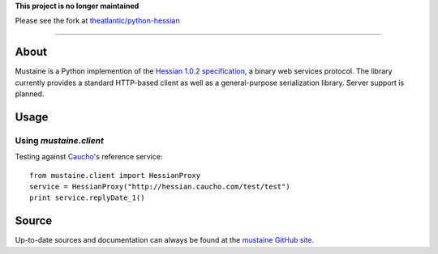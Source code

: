 **This project is no longer maintained**

Please see the fork at `theatlantic/python-hessian <https://github.com/theatlantic/python-hessian>`_

-----

About
-----

Mustaine is a Python implemention of the `Hessian 1.0.2 specification
<http://hessian.caucho.com/doc/hessian-1.0-spec.xtp>`_, a binary web services
protocol. The library currently provides a standard HTTP-based client as well
as a general-purpose serialization library. Server support is planned.

Usage
-----

Using `mustaine.client`
+++++++++++++++++++++++

Testing against `Caucho <http://hessian.caucho.com/>`_'s reference service::

  from mustaine.client import HessianProxy
  service = HessianProxy("http://hessian.caucho.com/test/test")
  print service.replyDate_1()

Source
------

Up-to-date sources and documentation can always be found at the `mustaine
GitHub site <http://github.com/bgilmore/mustaine>`_.
